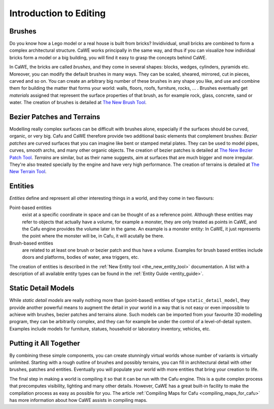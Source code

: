 .. _introduction_to_editing:

Introduction to Editing
=======================

Brushes
-------

Do you know how a Lego model or a real house is built from bricks?
Invidividual, small bricks are combined to form a complex architectural
structure. CaWE works principally in the same way, and thus if you can
visualize how individual bricks form a model or a big building, you will
find it easy to grasp the concepts behind CaWE.

In CaWE, the bricks are called *brushes*, and they come in several
shapes: blocks, wedges, cylinders, pyramids etc. Moreover, you can
modify the default brushes in many ways. They can be scaled, sheared,
mirrored, cut in pieces, carved and so on. You can create an arbitrary
big number of these brushes in any shape you like, and use and combine
them for building the matter that forms your world: walls, floors,
roofs, furniture, rocks, … . Brushes eventually get *materials* assigned
that represent the surface properties of that brush, as for example
rock, glass, concrete, sand or water. The creation of brushes is
detailed at `The New Brush
Tool </mapping:cawe:editingtools:newbrush#the_new_brush_tool>`__.

Bezier Patches and Terrains
---------------------------

Modelling really complex surfaces can be difficult with brushes alone,
especially if the surfaces should be curved, organic, or very big. Cafu
and CaWE therefore provide two additional basic elements that complement
brushes: *Bezier patches* are curved surfaces that you can imagine like
bent or stamped metal plates. They can be used to model pipes, curves,
smooth archs, and many other organic objects. The creation of bezier
patches is detailed at `The New Bezier Patch
Tool </mapping:cawe:editingtools:newbezierpatch#the_new_bezier_patch_tool>`__.
*Terrains* are similar, but as their name suggests, aim at surfaces that
are much bigger and more irregular. They're also treated specially by
the engine and have very high performance. The creation of terrains is
detailed at `The New Terrain
Tool </mapping:cawe:editingtools:newterrain#the_new_terrain_tool>`__.

Entities
--------

*Entities* define and represent all other interesting things in a world,
and they come in two flavours:

Point-based entities
   exist at a specific coordinate in space and can be thought of as a
   reference point. Although these entities may refer to objects that
   actually have a volume, for example a monster, they are only treated
   as points in CaWE, and the Cafu engine provides the volume later in
   the game. An example is a monster entity: In CaWE, it just represents
   the point where the monster will be, in Cafu, it will acutally be
   there.
Brush-based entities
   are related to at least one brush or bezier patch and thus have a
   volume. Examples for brush based entities include doors and
   platforms, bodies of water, area triggers, etc.

The creation of entities is described in the
:ref:`New Entity tool <the_new_entity_tool>` documentation. A list with
a description of all available entity types can be found in the
:ref:`Entity Guide <entity_guide>`.

Static Detail Models
--------------------

While *static detail models* are really nothing more than (point-based)
entities of type ``static_detail_model``, they provide another powerful
means to augment the detail in your world in a way that is not easy or
even impossible to achieve with brushes, bezier patches and terrains
alone. Such models can be imported from your favourite 3D modelling
program, they can be arbitrarily complex, and they can for example be
under the control of a level-of-detail system. Examples include models
for furniture, statues, household or laboratory inventory, vehicles,
etc.

Putting it All Together
-----------------------

By combining these simple components, you can create stunningly virtual
worlds whose number of variants is virtually unlimited. Starting with a
rough outline of brushes and possibly terrains, you can fill in
architectural detail with other brushes, patches and entities.
Eventually you will populate your world with more entities that bring
your creation to life.

The final step in making a world is compiling it so that it can be run
with the Cafu engine. This is a quite complex process that precomputes
visibility, lighting and many other details. However, CaWE has a great
built-in facility to make the compilation process as easy as possible
for you. The article
:ref:`Compiling Maps for Cafu <compiling_maps_for_cafu>` has more
information about how CaWE assists in compiling maps.
